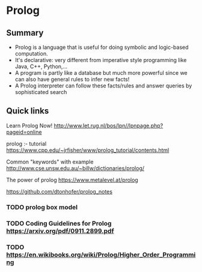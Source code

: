 * Prolog

** Summary

- Prolog is a language that is useful for doing symbolic and logic-based
  computation.
- It's declarative: very different from imperative style programming
  like Java, C++, Python,...
- A program is partly like a database but much more powerful since we
  can also have general rules to infer new facts!
- A Prolog interpreter can follow these facts/rules and answer queries
  by sophisticated search

** Quick links

Learn Prolog Now! [[http://www.let.rug.nl/bos/lpn//lpnpage.php?pageid=online]]

prolog :- tutorial [[https://www.cpp.edu/~jrfisher/www/prolog_tutorial/contents.html]]

Common "keywords" with example [[http://www.cse.unsw.edu.au/~billw/dictionaries/prolog/]]

The power of prolog https://www.metalevel.at/prolog

https://github.com/dtonhofer/prolog_notes

*** TODO prolog box model
*** TODO Coding Guidelines for Prolog https://arxiv.org/pdf/0911.2899.pdf
*** TODO https://en.wikibooks.org/wiki/Prolog/Higher_Order_Programming
